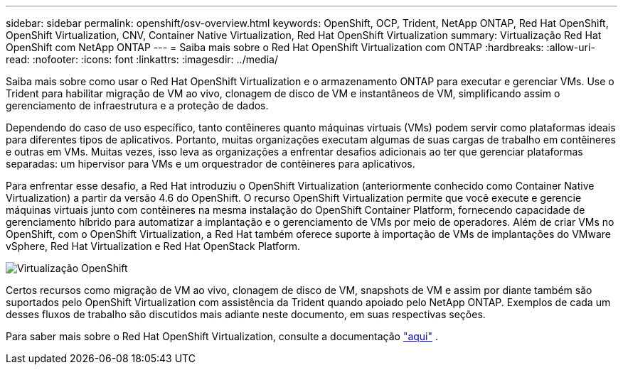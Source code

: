 ---
sidebar: sidebar 
permalink: openshift/osv-overview.html 
keywords: OpenShift, OCP, Trident, NetApp ONTAP, Red Hat OpenShift, OpenShift Virtualization, CNV, Container Native Virtualization, Red Hat OpenShift Virtualization 
summary: Virtualização Red Hat OpenShift com NetApp ONTAP 
---
= Saiba mais sobre o Red Hat OpenShift Virtualization com ONTAP
:hardbreaks:
:allow-uri-read: 
:nofooter: 
:icons: font
:linkattrs: 
:imagesdir: ../media/


[role="lead"]
Saiba mais sobre como usar o Red Hat OpenShift Virtualization e o armazenamento ONTAP para executar e gerenciar VMs.  Use o Trident para habilitar migração de VM ao vivo, clonagem de disco de VM e instantâneos de VM, simplificando assim o gerenciamento de infraestrutura e a proteção de dados.

Dependendo do caso de uso específico, tanto contêineres quanto máquinas virtuais (VMs) podem servir como plataformas ideais para diferentes tipos de aplicativos.  Portanto, muitas organizações executam algumas de suas cargas de trabalho em contêineres e outras em VMs.  Muitas vezes, isso leva as organizações a enfrentar desafios adicionais ao ter que gerenciar plataformas separadas: um hipervisor para VMs e um orquestrador de contêineres para aplicativos.

Para enfrentar esse desafio, a Red Hat introduziu o OpenShift Virtualization (anteriormente conhecido como Container Native Virtualization) a partir da versão 4.6 do OpenShift.  O recurso OpenShift Virtualization permite que você execute e gerencie máquinas virtuais junto com contêineres na mesma instalação do OpenShift Container Platform, fornecendo capacidade de gerenciamento híbrido para automatizar a implantação e o gerenciamento de VMs por meio de operadores.  Além de criar VMs no OpenShift, com o OpenShift Virtualization, a Red Hat também oferece suporte à importação de VMs de implantações do VMware vSphere, Red Hat Virtualization e Red Hat OpenStack Platform.

image:redhat-openshift-044.png["Virtualização OpenShift"]

Certos recursos como migração de VM ao vivo, clonagem de disco de VM, snapshots de VM e assim por diante também são suportados pelo OpenShift Virtualization com assistência da Trident quando apoiado pelo NetApp ONTAP.  Exemplos de cada um desses fluxos de trabalho são discutidos mais adiante neste documento, em suas respectivas seções.

Para saber mais sobre o Red Hat OpenShift Virtualization, consulte a documentação https://www.openshift.com/learn/topics/virtualization/["aqui"] .
